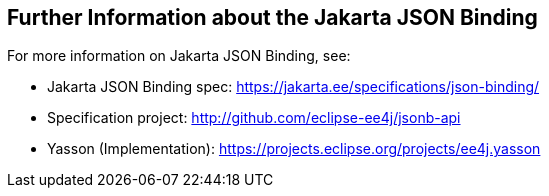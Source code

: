 [[_further_information_about_the_java_api_for_json_binding]]
== Further Information about the Jakarta JSON Binding

For more information on Jakarta JSON Binding, see:

* Jakarta JSON Binding spec: https://jakarta.ee/specifications/json-binding/
* Specification project: http://github.com/eclipse-ee4j/jsonb-api
* Yasson (Implementation): https://projects.eclipse.org/projects/ee4j.yasson

